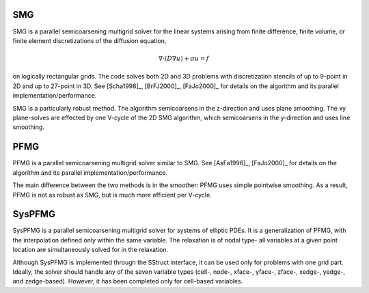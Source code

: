 .. Copyright (c) 1998 Lawrence Livermore National Security, LLC and other
   NALU_HYPRE Project Developers. See the top-level COPYRIGHT file for details.

   SPDX-License-Identifier: (Apache-2.0 OR MIT)


SMG
==============================================================================

SMG is a parallel semicoarsening multigrid solver for the linear systems arising
from finite difference, finite volume, or finite element discretizations of the
diffusion equation,

.. math::

   \nabla \cdot ( D \nabla u ) + \sigma u = f

on logically rectangular grids.  The code solves both 2D and 3D problems with
discretization stencils of up to 9-point in 2D and up to 27-point in 3D.  See
[Scha1998]_, [BrFJ2000]_, [FaJo2000]_ for details on the algorithm and its
parallel implementation/performance.

SMG is a particularly robust method.  The algorithm semicoarsens in the
z-direction and uses plane smoothing.  The xy plane-solves are effected by one
V-cycle of the 2D SMG algorithm, which semicoarsens in the y-direction and uses
line smoothing.


PFMG
==============================================================================

PFMG is a parallel semicoarsening multigrid solver similar to SMG.  See
[AsFa1996]_, [FaJo2000]_ for details on the algorithm and its parallel
implementation/performance.

The main difference between the two methods is in the smoother: PFMG uses simple
pointwise smoothing.  As a result, PFMG is not as robust as SMG, but is much
more efficient per V-cycle.


SysPFMG
==============================================================================

SysPFMG is a parallel semicoarsening multigrid solver for systems of elliptic
PDEs. It is a generalization of PFMG, with the interpolation defined only within
the same variable. The relaxation is of nodal type- all variables at a given
point location are simultaneously solved for in the relaxation.

Although SysPFMG is implemented through the SStruct interface, it can be used
only for problems with one grid part. Ideally, the solver should handle any of
the seven variable types (cell-, node-, xface-, yface-, zface-, xedge-, yedge-,
and zedge-based). However, it has been completed only for cell-based variables.

